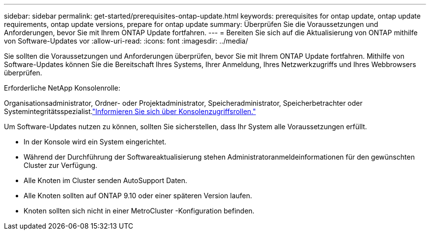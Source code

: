 ---
sidebar: sidebar 
permalink: get-started/prerequisites-ontap-update.html 
keywords: prerequisites for ontap update, ontap update requirements, ontap update versions, prepare for ontap update 
summary: Überprüfen Sie die Voraussetzungen und Anforderungen, bevor Sie mit Ihrem ONTAP Update fortfahren. 
---
= Bereiten Sie sich auf die Aktualisierung von ONTAP mithilfe von Software-Updates vor
:allow-uri-read: 
:icons: font
:imagesdir: ../media/


[role="lead"]
Sie sollten die Voraussetzungen und Anforderungen überprüfen, bevor Sie mit Ihrem ONTAP Update fortfahren.  Mithilfe von Software-Updates können Sie die Bereitschaft Ihres Systems, Ihrer Anmeldung, Ihres Netzwerkzugriffs und Ihres Webbrowsers überprüfen.

.Erforderliche NetApp Konsolenrolle:
Organisationsadministrator, Ordner- oder Projektadministrator, Speicheradministrator, Speicherbetrachter oder Systemintegritätsspezialist.link:https://docs.netapp.com/us-en/bluexp-setup-admin/reference-iam-predefined-roles.html["Informieren Sie sich über Konsolenzugriffsrollen."^]

Um Software-Updates nutzen zu können, sollten Sie sicherstellen, dass Ihr System alle Voraussetzungen erfüllt.

* In der Konsole wird ein System eingerichtet.
* Während der Durchführung der Softwareaktualisierung stehen Administratoranmeldeinformationen für den gewünschten Cluster zur Verfügung.
* Alle Knoten im Cluster senden AutoSupport Daten.
* Alle Knoten sollten auf ONTAP 9.10 oder einer späteren Version laufen.
* Knoten sollten sich nicht in einer MetroCluster -Konfiguration befinden.

